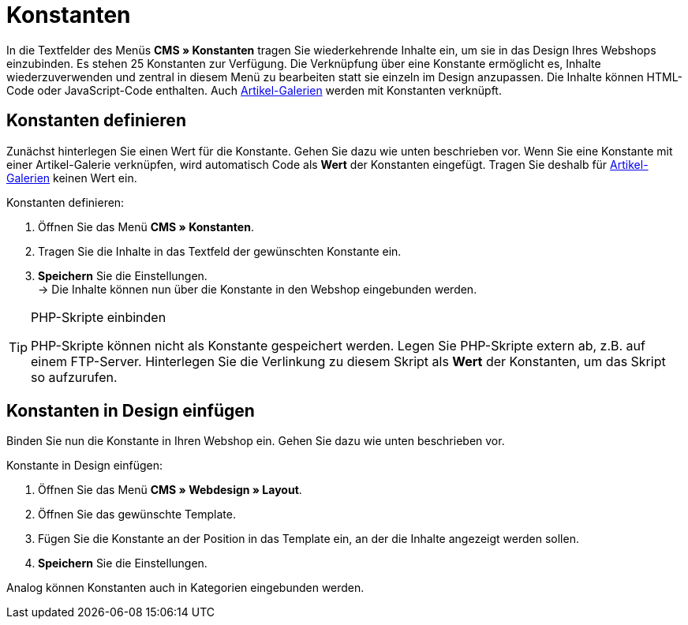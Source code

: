 = Konstanten
:lang: de
// include::{includedir}/_header.adoc[]
:position: 90

In die Textfelder des Menüs **CMS » Konstanten** tragen Sie wiederkehrende Inhalte ein, um sie in das Design Ihres Webshops einzubinden. Es stehen 25 Konstanten zur Verfügung. Die Verknüpfung über eine Konstante ermöglicht es, Inhalte wiederzuverwenden und zentral in diesem Menü zu bearbeiten statt sie einzeln im Design anzupassen. Die Inhalte können HTML-Code oder JavaScript-Code enthalten. Auch <<omni-channel/online-shop/_cms/einstellungen/artikel-galerie#, Artikel-Galerien>> werden mit Konstanten verknüpft.

== Konstanten definieren

Zunächst hinterlegen Sie einen Wert für die Konstante. Gehen Sie dazu wie unten beschrieben vor. Wenn Sie eine Konstante mit einer Artikel-Galerie verknüpfen, wird automatisch Code als **Wert** der Konstanten eingefügt. Tragen Sie deshalb für <<omni-channel/online-shop/_cms/einstellungen/artikel-galerie#, Artikel-Galerien>> keinen Wert ein.

[.instruction]
Konstanten definieren:

. Öffnen Sie das Menü **CMS » Konstanten**.
. Tragen Sie die Inhalte in das Textfeld der gewünschten Konstante ein.
. **Speichern** Sie die Einstellungen. +
→ Die Inhalte können nun über die Konstante in den Webshop eingebunden werden.

[TIP]
.PHP-Skripte einbinden
====
PHP-Skripte können nicht als Konstante gespeichert werden. Legen Sie PHP-Skripte extern ab, z.B. auf einem FTP-Server. Hinterlegen Sie die Verlinkung zu diesem Skript als **Wert** der Konstanten, um das Skript so aufzurufen.
====

== Konstanten in Design einfügen

Binden Sie nun die Konstante in Ihren Webshop ein. Gehen Sie dazu wie unten beschrieben vor.

[.instruction]
Konstante in Design einfügen:

. Öffnen Sie das Menü **CMS » Webdesign » Layout**.
. Öffnen Sie das gewünschte Template.
. Fügen Sie die Konstante an der Position in das Template ein, an der die Inhalte angezeigt werden sollen.
. **Speichern** Sie die Einstellungen.

Analog können Konstanten auch in Kategorien eingebunden werden.

